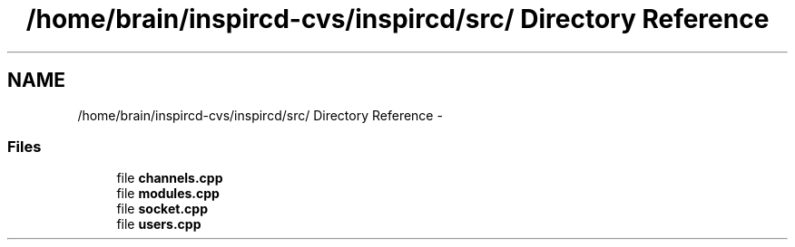 .TH "/home/brain/inspircd-cvs/inspircd/src/ Directory Reference" 3 "27 Nov 2005" "Version 1.0Betareleases" "InspIRCd" \" -*- nroff -*-
.ad l
.nh
.SH NAME
/home/brain/inspircd-cvs/inspircd/src/ Directory Reference \- 
.SS "Files"

.in +1c
.ti -1c
.RI "file \fBchannels.cpp\fP"
.br
.ti -1c
.RI "file \fBmodules.cpp\fP"
.br
.ti -1c
.RI "file \fBsocket.cpp\fP"
.br
.ti -1c
.RI "file \fBusers.cpp\fP"
.br
.in -1c
